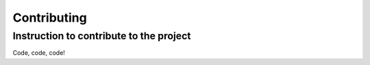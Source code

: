 ------------
Contributing
------------
=========================================
Instruction to contribute to the project
=========================================

Code, code, code!
